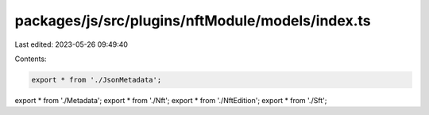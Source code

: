 packages/js/src/plugins/nftModule/models/index.ts
=================================================

Last edited: 2023-05-26 09:49:40

Contents:

.. code-block:: ts

    export * from './JsonMetadata';
export * from './Metadata';
export * from './Nft';
export * from './NftEdition';
export * from './Sft';


